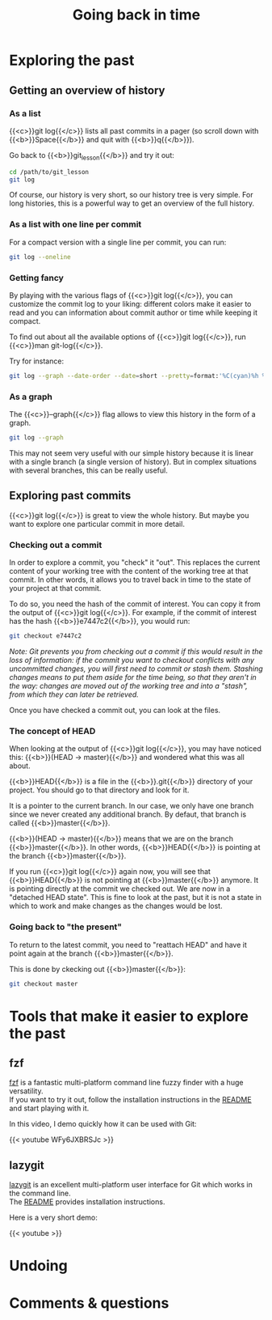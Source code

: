 #+title: Going back in time
#+description: Practice
#+colordes: #dc7309
#+slug: git-08-recovering
#+weight: 8

* Exploring the past

** Getting an overview of history

*** As a list

{{<c>}}git log{{</c>}} lists all past commits in a pager (so scroll down with {{<b>}}Space{{</b>}} and quit with {{<b>}}q{{</b>}}).

Go back to {{<b>}}git_lesson{{</b>}} and try it out:

#+BEGIN_src sh
cd /path/to/git_lesson
git log
#+END_src

Of course, our history is very short, so our history tree is very simple. For long histories, this is a powerful way to get an overview of the full history.

*** As a list with one line per commit

For a compact version with a single line per commit, you can run:

#+BEGIN_src sh
git log --oneline
#+END_src

*** Getting fancy

By playing with the various flags of {{<c>}}git log{{</c>}}, you can customize the commit log to your liking: different colors make it easier to read and you can information about commit author or time while keeping it compact.

To find out about all the available options of {{<c>}}git log{{</c>}}, run {{<c>}}man git-log{{</c>}}.

Try for instance:

#+BEGIN_src sh
git log --graph --date-order --date=short --pretty=format:'%C(cyan)%h %C(blue)%ar %C(auto)%d %C(yellow)%s%+b %C(black)%ae'
#+END_src

*** As a graph

The {{<c>}}--graph{{</c>}} flag allows to view this history in the form of a graph.

#+BEGIN_src sh
git log --graph
#+END_src

This may not seem very useful with our simple history because it is linear with a single branch (a single version of history). But in complex situations with several branches, this can be really useful.

** Exploring past commits

{{<c>}}git log{{</c>}} is great to view the whole history. But maybe you want to explore one particular commit in more detail.

*** Checking out a commit

In order to explore a commit, you "check" it "out". This replaces the current content of your working tree with the content of the working tree at that commit. In other words, it allows you to travel back in time to the state of your project at that commit.

To do so, you need the hash of the commit of interest. You can copy it from the output of {{<c>}}git log{{</c>}}.
For example, if the commit of interest has the hash {{<b>}}e7447c2{{</b>}}, you would run:

#+BEGIN_src sh
git checkout e7447c2
#+END_src

/Note: Git prevents you from checking out a commit if this would result in the loss of information: if the commit you want to checkout conflicts with any uncommitted changes, you will first need to commit or stash them. Stashing changes means to put them aside for the time being, so that they aren't in the way: changes are moved out of the working tree and into a "stash", from which they can later be retrieved./

Once you have checked a commit out, you can look at the files.

*** The concept of HEAD

When looking at the output of {{<c>}}git log{{</c>}}, you may have noticed this: {{<b>}}(HEAD -> master){{</b>}} and wondered what this was all about.

{{<b>}}HEAD{{</b>}} is a file in the {{<b>}}.git{{</b>}} directory of your project. You should go to that directory and look for it.

It is a pointer to the current branch. In our case, we only have one branch since we never created any additional branch. By defaut, that branch is called {{<b>}}master{{</b>}}.

{{<b>}}(HEAD -> master){{</b>}} means that we are on the branch {{<b>}}master{{</b>}}. In other words, {{<b>}}HEAD{{</b>}} is pointing at the branch {{<b>}}master{{</b>}}.

If you run {{<c>}}git log{{</c>}} again now, you will see that {{<b>}}HEAD{{</b>}} is not pointing at {{<b>}}master{{</b>}} anymore. It is pointing directly at the commit we checked out. We are now in a "detached HEAD state". This is fine to look at the past, but it is not a state in which to work and make changes as the changes would be lost.

*** Going back to "the present"

To return to the latest commit, you need to "reattach HEAD" and have it point again at the branch {{<b>}}master{{</b>}}.

This is done by ckecking out {{<b>}}master{{</b>}}:

#+BEGIN_src sh
git checkout master
#+END_src

* Tools that make it easier to explore the past

** fzf

[[https://github.com/junegunn/fzf][fzf]] is a fantastic multi-platform command line fuzzy finder with a huge versatility.\\
If you want to try it out, follow the installation instructions in the [[https://github.com/junegunn/fzf#installation][README]] and start playing with it.

In this video, I demo quickly how it can be used with Git:

{{< youtube WFy6JXBRSJc >}}

** lazygit

[[https://github.com/jesseduffield/lazygit][lazygit]] is an excellent multi-platform user interface for Git which works in the command line.\\
The [[https://github.com/jesseduffield/lazygit#installation][README]] provides installation instructions.

Here is a very short demo:

{{< youtube  >}}

* Undoing

* Comments & questions
